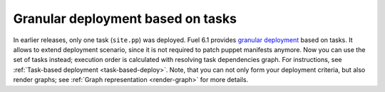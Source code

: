 
Granular deployment based on tasks
----------------------------------

In earlier releases,
only one task (``site.pp``) was deployed.
Fuel 6.1 provides
`granular deployment <https://blueprints.launchpad.net/fuel/+spec/granular-deployment-based-on-tasks>`_
based on tasks.
It allows to extend
deployment scenario, since it is
not required to patch puppet manifests anymore.
Now you can use the set of tasks instead; execution
order is calculated with resolving task dependencies graph.
For instructions, see :ref:`Task-based deployment <task-based-deploy>`.
Note, that you can not only
form your deployment criteria,
but also render graphs;
see :ref:`Graph representation <render-graph>` for more details.



